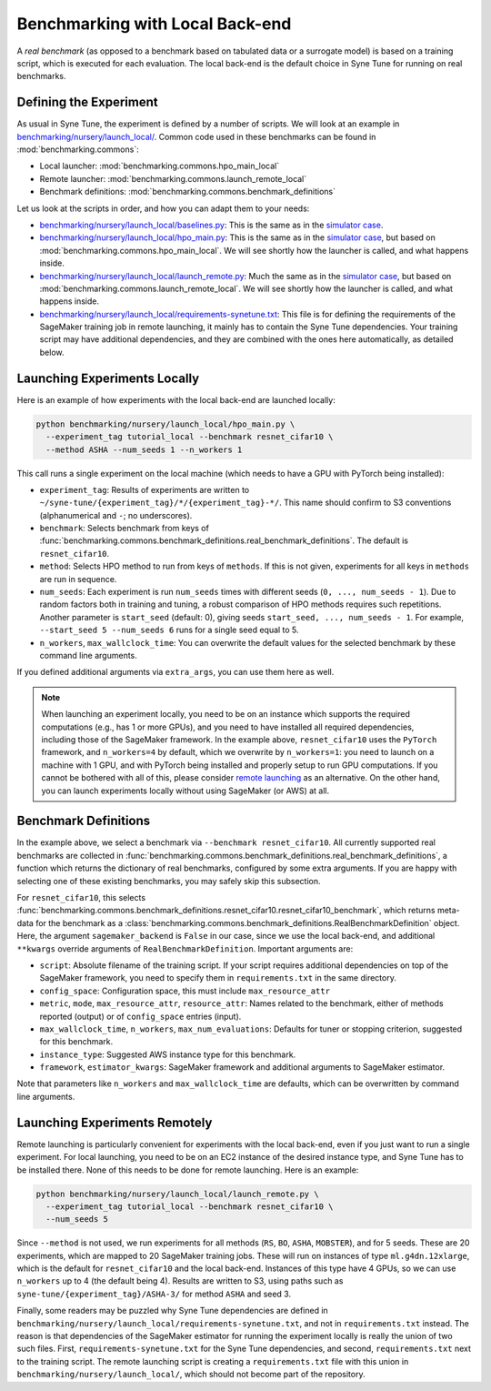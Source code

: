 Benchmarking with Local Back-end
================================

A *real benchmark* (as opposed to a benchmark based on tabulated data or a
surrogate model) is based on a training script, which is executed for each
evaluation. The local back-end is the default choice in Syne Tune for running
on real benchmarks.

Defining the Experiment
-----------------------

As usual in Syne Tune, the experiment is defined by a number of scripts.
We will look at an example in
`benchmarking/nursery/launch_local/ <../../benchmarking/launch_local.html>`__.
Common code used in these benchmarks can be found in
:mod:`benchmarking.commons`:

* Local launcher: :mod:`benchmarking.commons.hpo_main_local`
* Remote launcher: :mod:`benchmarking.commons.launch_remote_local`
* Benchmark definitions: :mod:`benchmarking.commons.benchmark_definitions`

Let us look at the scripts in order, and how you can adapt them to your needs:

* `benchmarking/nursery/launch_local/baselines.py <../../benchmarking/launch_local.html#id1>`__:
  This is the same as in the
  `simulator case <bm_simulator.html#defining-the-experiment>`__.
* `benchmarking/nursery/launch_local/hpo_main.py <../../benchmarking/launch_local.html#id2>`__:
  This is the same as in the
  `simulator case <bm_simulator.html#defining-the-experiment>`__, but based on
  :mod:`benchmarking.commons.hpo_main_local`. We will see shortly how the
  launcher is called, and what happens inside.
* `benchmarking/nursery/launch_local/launch_remote.py <../../benchmarking/launch_local.html#id3>`__:
  Much the same as in the
  `simulator case <bm_simulator.html#defining-the-experiment>`__, but based on
  :mod:`benchmarking.commons.launch_remote_local`. We will see shortly how the
  launcher is called, and what happens inside.
* `benchmarking/nursery/launch_local/requirements-synetune.txt <../../benchmarking/launch_local.html#id4>`__:
  This file is for defining the requirements of the SageMaker training job in
  remote launching, it mainly has to contain the Syne Tune dependencies. Your
  training script may have additional dependencies, and they are combined with
  the ones here automatically, as detailed below.

Launching Experiments Locally
-----------------------------

Here is an example of how experiments with the local back-end are launched
locally:

.. code-block:: bash

   python benchmarking/nursery/launch_local/hpo_main.py \
     --experiment_tag tutorial_local --benchmark resnet_cifar10 \
     --method ASHA --num_seeds 1 --n_workers 1

This call runs a single experiment on the local machine (which needs to have a
GPU with PyTorch being installed):

* ``experiment_tag``: Results of experiments are written to
  ``~/syne-tune/{experiment_tag}/*/{experiment_tag}-*/``. This name should
  confirm to S3 conventions (alphanumerical and ``-``; no underscores).
* ``benchmark``: Selects benchmark from keys of
  :func:`benchmarking.commons.benchmark_definitions.real_benchmark_definitions`.
  The default is ``resnet_cifar10``.
* ``method``: Selects HPO method to run from keys of ``methods``. If this is
  not given, experiments for all keys in ``methods`` are run in sequence.
* ``num_seeds``: Each experiment is run ``num_seeds`` times with different
  seeds (``0, ..., num_seeds - 1``). Due to random factors both in training and
  tuning, a robust comparison of HPO methods requires such repetitions. Another
  parameter is ``start_seed`` (default: 0), giving seeds
  ``start_seed, ..., num_seeds - 1``. For example, ``--start_seed 5 --num_seeds 6``
  runs for a single seed equal to 5.
* ``n_workers``, ``max_wallclock_time``: You can overwrite the default values
  for the selected benchmark by these command line arguments.

If you defined additional arguments via ``extra_args``, you can use them here
as well.

.. note::
   When launching an experiment locally, you need to be on an instance which
   supports the required computations (e.g., has 1 or more GPUs), and you need
   to have installed all required dependencies, including those of the
   SageMaker framework. In the example above, ``resnet_cifar10`` uses the
   ``PyTorch`` framework, and ``n_workers=4`` by default, which we overwrite by
   ``n_workers=1``: you need to launch on a machine with 1 GPU, and with
   PyTorch being installed and properly setup to run GPU computations. If you
   cannot be bothered with all of this, please consider
   `remote launching <bm_local.html#launching-experiments-remotely>`__ as an
   alternative. On the other hand, you can launch experiments locally without
   using SageMaker (or AWS) at all.

Benchmark Definitions
---------------------

In the example above, we select a benchmark via ``--benchmark resnet_cifar10``.
All currently supported real benchmarks are collected in
:func:`benchmarking.commons.benchmark_definitions.real_benchmark_definitions`,
a function which returns the dictionary of real benchmarks, configured by some
extra arguments. If you are happy with selecting one of these existing benchmarks,
you may safely skip this subsection.

For ``resnet_cifar10``, this selects
:func:`benchmarking.commons.benchmark_definitions.resnet_cifar10.resnet_cifar10_benchmark`,
which returns meta-data for the benchmark as a
:class:`benchmarking.commons.benchmark_definitions.RealBenchmarkDefinition`
object. Here, the argument ``sagemaker_backend`` is ``False`` in our case,
since we use the local back-end, and additional ``**kwargs`` override arguments
of ``RealBenchmarkDefinition``. Important arguments are:

* ``script``: Absolute filename of the training script. If your script requires
  additional dependencies on top of the SageMaker framework, you need to
  specify them in ``requirements.txt`` in the same directory.
* ``config_space``: Configuration space, this must include ``max_resource_attr``
* ``metric``, ``mode``, ``max_resource_attr``, ``resource_attr``: Names related
  to the benchmark, either of methods reported (output) or of ``config_space``
  entries (input).
* ``max_wallclock_time``, ``n_workers``, ``max_num_evaluations``: Defaults for
  tuner or stopping criterion, suggested for this benchmark.
* ``instance_type``: Suggested AWS instance type for this benchmark.
* ``framework``, ``estimator_kwargs``: SageMaker framework and additional
  arguments to SageMaker estimator.

Note that parameters like ``n_workers`` and ``max_wallclock_time`` are defaults,
which can be overwritten by command line arguments.

Launching Experiments Remotely
------------------------------

Remote launching is particularly convenient for experiments with the local
back-end, even if you just want to run a single experiment. For local
launching, you need to be on an EC2 instance of the desired instance type, and
Syne Tune has to be installed there. None of this needs to be done for remote
launching. Here is an example:

.. code-block:: bash

   python benchmarking/nursery/launch_local/launch_remote.py \
     --experiment_tag tutorial_local --benchmark resnet_cifar10 \
     --num_seeds 5

Since ``--method`` is not used, we run experiments for all methods (``RS``,
``BO``, ``ASHA``, ``MOBSTER``), and for 5 seeds. These are 20 experiments,
which are mapped to 20 SageMaker training jobs. These will run on instances of
type ``ml.g4dn.12xlarge``, which is the default for ``resnet_cifar10`` and the
local back-end. Instances of this type have 4 GPUs, so we can use ``n_workers``
up to 4 (the default being 4). Results are written to S3, using paths such as
``syne-tune/{experiment_tag}/ASHA-3/`` for method ``ASHA`` and seed 3.

Finally, some readers may be puzzled why Syne Tune dependencies are defined in
``benchmarking/nursery/launch_local/requirements-synetune.txt``, and not in
``requirements.txt`` instead. The reason is that dependencies of the SageMaker
estimator for running the experiment locally is really the union of two such
files. First, ``requirements-synetune.txt`` for the Syne Tune dependencies,
and second, ``requirements.txt`` next to the training script. The remote
launching script is creating a ``requirements.txt`` file with this union in
``benchmarking/nursery/launch_local/``, which should not become part of the
repository.
